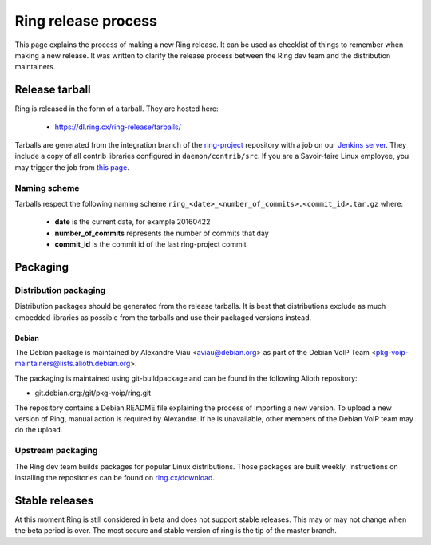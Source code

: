 Ring release process
====================

This page explains the process of making a new Ring release. It can be used as checklist of things to remember when making a new release. It was written to clarify the release process between the Ring dev team and the distribution maintainers.

Release tarball
###############

Ring is released in the form of a tarball. They are hosted here:

 - https://dl.ring.cx/ring-release/tarballs/

Tarballs are generated from the integration branch of the `ring-project <https://github.com/savoirfairelinux/ring-project>`_ repository with a job on our `Jenkins server <https://test.savoirfairelinux.com/>`_. They include a copy of all contrib libraries configured in ``daemon/contrib/src``. If you are a Savoir-faire Linux employee, you may trigger the job from `this page <https://test.savoirfairelinux.com/job/ring-release/>`_.

Naming scheme
-------------

Tarballs respect the following naming scheme ``ring_<date>_<number_of_commits>.<commit_id>.tar.gz`` where:

 - **date** is the current date, for example 20160422
 - **number_of_commits** represents the number of commits that day
 - **commit_id** is the commit id of the last ring-project commit


Packaging
#########

Distribution packaging
----------------------

Distribution packages should be generated from the release tarballs. It is best that distributions exclude as much embedded libraries as possible from the tarballs and use their packaged versions instead.

Debian
++++++

The Debian package is maintained by Alexandre Viau <aviau@debian.org> as part of the Debian VoIP Team <pkg-voip-maintainers@lists.alioth.debian.org>.

The packaging is maintained using git-buildpackage and can be found in the following Alioth repository:

- git.debian.org:/git/pkg-voip/ring.git


The repository contains a Debian.README file explaining the process of importing a new version. To upload a new version of Ring, manual action is required by Alexandre. If he is unavailable, other members of the Debian VoIP team may do the upload.

Upstream packaging
------------------

The Ring dev team builds packages for popular Linux distributions. Those packages are built weekly. Instructions on installing the repositories can be found on `ring.cx/download <https://ring.cx/en/download>`_.

Stable releases
###############

At this moment Ring is still considered in beta and does not support stable releases. This may or may not change when the beta period is over. The most secure and stable version of ring is the tip of the master branch.
